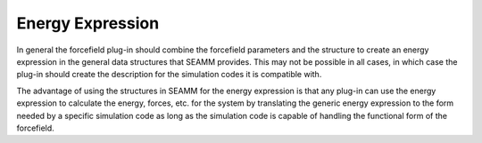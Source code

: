 *****************
Energy Expression
*****************

In general the forcefield plug-in should combine the forcefield parameters and the
structure to create an energy expression in the general data structures that SEAMM
provides. This may not be possible in all cases, in which case the plug-in should create
the description for the simulation codes it is compatible with.

The advantage of using the structures in SEAMM for the energy expression is that any
plug-in can use the energy expression to calculate the energy, forces, etc. for the
system by translating the generic energy expression to the form needed by a specific
simulation code as long as the simulation code is capable of handling the functional
form of the forcefield.
